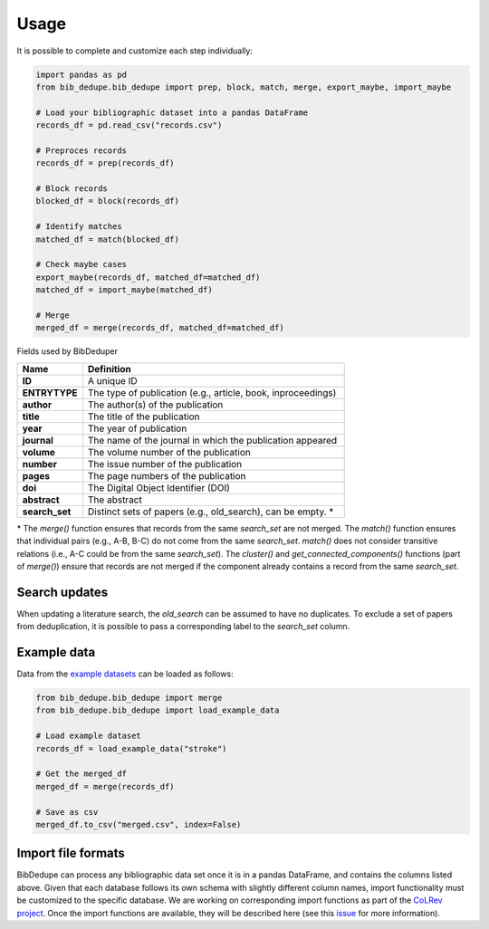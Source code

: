 Usage
====================================

It is possible to complete and customize each step individually:

.. code-block:: python

  import pandas as pd
  from bib_dedupe.bib_dedupe import prep, block, match, merge, export_maybe, import_maybe

  # Load your bibliographic dataset into a pandas DataFrame
  records_df = pd.read_csv("records.csv")

  # Preproces records
  records_df = prep(records_df)

  # Block records
  blocked_df = block(records_df)

  # Identify matches
  matched_df = match(blocked_df)

  # Check maybe cases
  export_maybe(records_df, matched_df=matched_df)
  matched_df = import_maybe(matched_df)

  # Merge
  merged_df = merge(records_df, matched_df=matched_df)

Fields used by BibDeduper

.. list-table::
   :widths: 20 80
   :header-rows: 1

   * - **Name**
     - **Definition**
   * - **ID**
     - A unique ID
   * - **ENTRYTYPE**
     - The type of publication (e.g., article, book, inproceedings)
   * - **author**
     - The author(s) of the publication
   * - **title**
     - The title of the publication
   * - **year**
     - The year of publication
   * - **journal**
     - The name of the journal in which the publication appeared
   * - **volume**
     - The volume number of the publication
   * - **number**
     - The issue number of the publication
   * - **pages**
     - The page numbers of the publication
   * - **doi**
     - The Digital Object Identifier (DOI)
   * - **abstract**
     - The abstract
   * - **search_set**
     - Distinct sets of papers (e.g., old_search), can be empty. \*

\* The `merge()` function ensures that records from the same `search_set` are not merged. The `match()` function ensures that individual pairs (e.g., A-B, B-C) do not come from the same `search_set`. `match()` does not consider transitive relations (i.e., A-C could be from the same `search_set`). The `cluster()` and `get_connected_components()` functions (part of `merge()`) ensure that records are not merged if the component already contains a record from the same `search_set`.

Search updates
-----------------------

When updating a literature search, the `old_search` can be assumed to have no duplicates. To exclude a set of papers from deduplication, it is possible to pass a corresponding label to the `search_set` column.


Example data
-----------------------

Data from the `example datasets`_ can be loaded as follows:

.. code-block:: python

  from bib_dedupe.bib_dedupe import merge
  from bib_dedupe.bib_dedupe import load_example_data

  # Load example dataset
  records_df = load_example_data("stroke")

  # Get the merged_df
  merged_df = merge(records_df)

  # Save as csv
  merged_df.to_csv("merged.csv", index=False)


Import file formats
-----------------------

BibDedupe can process any bibliographic data set once it is in a pandas DataFrame, and contains the columns listed above.
Given that each database follows its own schema with slightly different column names, import functionality must be customized to the specific database.
We are working on corresponding import functions as part of the `CoLRev project <https://github.com/CoLRev-Environment/colrev>`_.
Once the import functions are available, they will be described here (see this `issue <https://github.com/CoLRev-Environment/bib-dedupe/issues/16>`_ for more information).

.. _example datasets: https://github.com/CoLRev-Environment/bib-dedupe/tree/main/data
